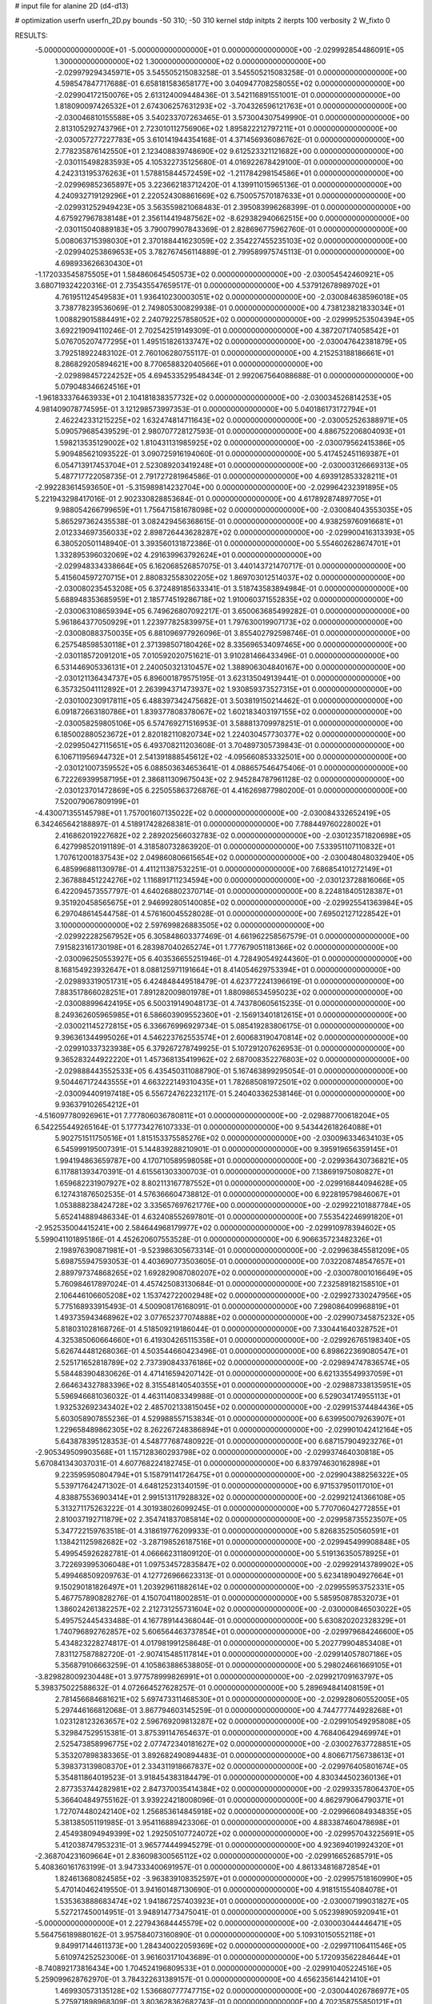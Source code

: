 # input file for alanine 2D (d4-d13)

# optimization
userfn       userfn_2D.py
bounds       -50 310; -50 310
kernel       stdp
initpts      2
iterpts      100
verbosity    2
W_fixto      0


RESULTS:
 -5.000000000000000E+01 -5.000000000000000E+01  0.000000000000000E+00      -2.029992854486091E+05
  1.300000000000000E+02  1.300000000000000E+02  0.000000000000000E+00      -2.029979294345971E+05       3.545505215083258E-01  3.545505215083258E-01       0.000000000000000E+00  4.598547847717688E-01
  6.658181583658177E+00  3.040947708258055E+02  0.000000000000000E+00      -2.029904172150076E+05       2.613124009448436E-01  3.542116891551001E-01       0.000000000000000E+00  1.818090097426532E+01
  2.674306257631293E+02 -3.704326596121763E+01  0.000000000000000E+00      -2.030046810155588E+05       3.540233707263465E-01  3.573004307549990E-01       0.000000000000000E+00  2.813105292743796E+01
  2.723010112756906E+02  1.895822212797211E+01  0.000000000000000E+00      -2.030057277227783E+05       3.610141944354168E-01  4.371456936086762E-01       0.000000000000000E+00  2.778235876142550E+01
  2.123408839748690E+02  9.612523321121682E+00  0.000000000000000E+00      -2.030115498283593E+05       4.105322735125680E-01  4.016922678429100E-01       0.000000000000000E+00  4.242313195376263E+01
  1.578815844572459E+02 -1.211784298154586E+01  0.000000000000000E+00      -2.029969852365897E+05       3.223662183712420E-01  4.139911015965136E-01       0.000000000000000E+00  4.240932719129296E+01
  2.220524308861669E+02  6.750057570187633E+01  0.000000000000000E+00      -2.029931252949423E+05       3.563559821068483E-01  2.395083996268399E-01       0.000000000000000E+00  4.675927967838148E+01
  2.356114419487562E+02 -8.629382940662515E+00  0.000000000000000E+00      -2.030115040889183E+05       3.790079907843369E-01  2.828696775962760E-01       0.000000000000000E+00  5.008063715398030E+01
  2.370188441623059E+02  2.354227455235103E+02  0.000000000000000E+00      -2.029940253869653E+05       3.782767456114889E-01  2.799589975745113E-01       0.000000000000000E+00  4.698933626630430E+01
 -1.172033545875505E+01  1.584860645450573E+02  0.000000000000000E+00      -2.030054542460921E+05       3.680719324220316E-01  2.735435547659517E-01       0.000000000000000E+00  4.537912678989702E+01
  4.761951124549583E+01  1.936410230003051E+02  0.000000000000000E+00      -2.030084638596018E+05       3.738778239536069E-01  2.749805300829938E-01       0.000000000000000E+00  4.738123821833034E+01
  1.008829015884491E+02  2.240792257858052E+02  0.000000000000000E+00      -2.029995253504394E+05       3.692219094110246E-01  2.702542519149309E-01       0.000000000000000E+00  4.387207174058542E+01
  5.076705207477295E+01  1.495151826133747E+02  0.000000000000000E+00      -2.030047642381879E+05       3.792518922483102E-01  2.760106280755117E-01       0.000000000000000E+00  4.215253188186661E+01
  8.286829205894621E+00  8.770658832040566E+01  0.000000000000000E+00      -2.029898457224252E+05       4.694533529548434E-01  2.992067564088688E-01       0.000000000000000E+00  5.079048346624516E+01
 -1.961833376463933E+01  2.104181838357732E+02  0.000000000000000E+00      -2.030034526814253E+05       4.981409078774595E-01  3.121298573997353E-01       0.000000000000000E+00  5.040186173172794E+01
  2.462242331215225E+02  1.632474814711643E+02  0.000000000000000E+00      -2.030052526388971E+05       5.090579685439529E-01  2.980707728127593E-01       0.000000000000000E+00  4.886752206804093E+01
  1.598213535129002E+02  1.810431131985925E+02  0.000000000000000E+00      -2.030079562415386E+05       5.909485621093522E-01  3.090725916194060E-01       0.000000000000000E+00  5.417452451169387E+01
  6.054713917453704E+01  2.523089203419248E+01  0.000000000000000E+00      -2.030003126669313E+05       5.487717722058735E-01  2.791727281964586E-01       0.000000000000000E+00  4.693912853328211E+01
 -2.992283614593650E+01 -5.315989814232704E+00  0.000000000000000E+00      -2.029964232391895E+05       5.221943298417016E-01  2.902330828853684E-01       0.000000000000000E+00  4.617892874897705E+01
  9.988054266799659E+01  1.756471581678098E+02  0.000000000000000E+00      -2.030084043553035E+05       5.865297362435538E-01  3.082429456368615E-01       0.000000000000000E+00  4.938259760916681E+01
  2.012334697356033E+02  2.898726443628287E+02  0.000000000000000E+00      -2.029900416313393E+05       6.380520501148940E-01  3.393560131872386E-01       0.000000000000000E+00  5.554602628674701E+01
  1.332895396032069E+02  4.291639963792624E+01  0.000000000000000E+00      -2.029948334338664E+05       6.162068526857075E-01  3.440143721470717E-01       0.000000000000000E+00  5.415604597270715E+01
  2.880832558302205E+02  1.869703012514037E+02  0.000000000000000E+00      -2.030080235453208E+05       6.372489185633341E-01  3.518743583894984E-01       0.000000000000000E+00  5.688948353685959E+01
  2.185774519286718E+02  1.910060371552835E+02  0.000000000000000E+00      -2.030063108659394E+05       6.749626807092217E-01  3.650063685499282E-01       0.000000000000000E+00  5.961864377050929E+01
  1.223977825839975E+01  1.797630019907173E+02  0.000000000000000E+00      -2.030080883750035E+05       6.881096977926096E-01  3.855402792598746E-01       0.000000000000000E+00  6.257548598530118E+01
  2.371398507180426E+02  8.335696534097465E+00  0.000000000000000E+00      -2.030118572091201E+05       7.010592020751621E-01  3.910281466433496E-01       0.000000000000000E+00  6.531446905336131E+01
  2.240050321310457E+02  1.388906304840167E+00  0.000000000000000E+00      -2.030121136434737E+05       6.896001879575195E-01  3.623135049139441E-01       0.000000000000000E+00  6.357325041112892E+01
  2.263994371473937E+02  1.930859373527315E+01  0.000000000000000E+00      -2.030100230917811E+05       6.488397342475682E-01  3.503819150214462E-01       0.000000000000000E+00  6.091872663180786E+01
  1.839377808378067E+02  1.602183403197155E+02  0.000000000000000E+00      -2.030058259805106E+05       6.574769271516953E-01  3.588813709978251E-01       0.000000000000000E+00  6.185002880523672E+01
  2.820182110820734E+02  1.224030457730377E+02  0.000000000000000E+00      -2.029950427115651E+05       6.493708211203608E-01  3.704897305739843E-01       0.000000000000000E+00  6.106711956944732E+01
  2.541391888545612E+02 -4.095660853332501E+00  0.000000000000000E+00      -2.030121007359552E+05       6.088503634653641E-01  4.088657546475406E-01       0.000000000000000E+00  6.722269399587195E+01
  2.386811309675043E+02  2.945284787961128E-02  0.000000000000000E+00      -2.030123701472869E+05       6.225055863726876E-01  4.416269877980200E-01       0.000000000000000E+00  7.520079067809199E+01
 -4.430071355145798E+01  1.757001607135022E+02  0.000000000000000E+00      -2.030084332652419E+05       6.342465642188897E-01  4.518917428268381E-01       0.000000000000000E+00  7.788449760228002E+01
  2.416862019227682E+02  2.289202566032783E-02  0.000000000000000E+00      -2.030123571820698E+05       6.427998520191189E-01  4.318580732863920E-01       0.000000000000000E+00  7.533951107110832E+01
  1.707612001837543E+02  2.049860806615654E+02  0.000000000000000E+00      -2.030048048032940E+05       6.485996881130978E-01  4.411211387532251E-01       0.000000000000000E+00  7.686854101272149E+01
  2.367888451224276E+02  1.116891711234594E+00  0.000000000000000E+00      -2.030123728816066E+05       6.422094573557797E-01  4.640268802370714E-01       0.000000000000000E+00  8.224818405128387E+01
  9.351920458565675E+01  2.946992805140085E+02  0.000000000000000E+00      -2.029925541363984E+05       6.297048614544758E-01  4.576160045528028E-01       0.000000000000000E+00  7.695021271228542E+01
  3.100000000000000E+02  2.597699826883505E+02  0.000000000000000E+00      -2.029922282567952E+05       6.305848603377469E-01  4.661962258567579E-01       0.000000000000000E+00  7.915823161730198E+01
  6.283987040265274E+01  1.777679051181366E+02  0.000000000000000E+00      -2.030096250553927E+05       6.403536655251946E-01  4.728490549244360E-01       0.000000000000000E+00  8.168154923932647E+01
  8.088125971191664E+01  8.414054629753394E+01  0.000000000000000E+00      -2.029893319051731E+05       6.424848449518479E-01  4.623772241396619E-01       0.000000000000000E+00  7.883517866028251E+01
  7.891282009801978E+01  1.880986534595023E+02  0.000000000000000E+00      -2.030088996424195E+05       6.500319149048173E-01  4.743780605615235E-01       0.000000000000000E+00  8.249362605965985E+01
  6.586603909552360E+01 -2.156913401812615E+01  0.000000000000000E+00      -2.030021145272815E+05       6.336676996929734E-01  5.085419283806175E-01       0.000000000000000E+00  9.396361344995026E+01
  4.546223762553574E+01  2.600683190470814E+02  0.000000000000000E+00      -2.029910337323938E+05       6.379267278749925E-01  5.107291207626953E-01       0.000000000000000E+00  9.365283244922220E+01
  1.457368135419962E+02  2.687008352276803E+02  0.000000000000000E+00      -2.029888443552533E+05       6.435450311088790E-01  5.167463899295054E-01       0.000000000000000E+00  9.504467172443555E+01
  4.663222149310435E+01  1.782685081972501E+02  0.000000000000000E+00      -2.030094409197418E+05       6.556724762232117E-01  5.240403362538146E-01       0.000000000000000E+00  9.936379102654212E+01
 -4.516097780926961E+01  7.777806036780811E+01  0.000000000000000E+00      -2.029887700618204E+05       6.542255449265164E-01  5.177734276107333E-01       0.000000000000000E+00  9.543442618264088E+01
  5.902751511750516E+01  1.815153375585276E+02  0.000000000000000E+00      -2.030096334634103E+05       6.545999195007391E-01  5.144839288210901E-01       0.000000000000000E+00  9.395919656359145E+01
  1.994194863659787E+00  4.170710589598058E+01  0.000000000000000E+00      -2.029936430736821E+05       6.117881393470391E-01  4.615561303300703E-01       0.000000000000000E+00  7.138691975080827E+01
  1.659682231907927E+02  8.802113167787552E+01  0.000000000000000E+00      -2.029916844094628E+05       6.127431876502535E-01  4.576366604738812E-01       0.000000000000000E+00  6.922819579846067E+01
  1.053888238424728E+02  3.335657697621776E+00  0.000000000000000E+00      -2.029922101887784E+05       5.652414889486334E-01  4.632408552697801E-01       0.000000000000000E+00  7.553542246991820E+01
 -2.952535004415241E+00  2.584644968179977E+02  0.000000000000000E+00      -2.029910978394602E+05       5.599041101895186E-01  4.452620607553528E-01       0.000000000000000E+00  6.906635723482326E+01
  2.198976390871981E+01 -9.523986305673314E-01  0.000000000000000E+00      -2.029963845581209E+05       5.698755947593053E-01  4.403690773503605E-01       0.000000000000000E+00  7.032208748547657E+01
  2.889797374868265E+02  1.692829087080207E+02  0.000000000000000E+00      -2.030078001016649E+05       5.760984617897024E-01  4.457425083130684E-01       0.000000000000000E+00  7.232589182158510E+01
  2.106446106605208E+02  1.153742722002948E+02  0.000000000000000E+00      -2.029927330247956E+05       5.775168933915493E-01  4.500908176168091E-01       0.000000000000000E+00  7.298086409968819E+01
  1.493735943468962E+02  3.077652377074888E+02  0.000000000000000E+00      -2.029907345875232E+05       5.818031028168726E-01  4.518509219186044E-01       0.000000000000000E+00  7.330441640328752E+01
  4.325385060664660E+01  6.419304265115358E+01  0.000000000000000E+00      -2.029926765198340E+05       5.626744481268036E-01  4.503544660423496E-01       0.000000000000000E+00  6.898622369080547E+01
  2.525171652818789E+02  2.737390843376186E+02  0.000000000000000E+00      -2.029894747836574E+05       5.584483904830626E-01  4.471416594207142E-01       0.000000000000000E+00  6.621335549937059E+01
  2.664634327883396E+02  8.315548140540355E+01  0.000000000000000E+00      -2.029887338135951E+05       5.596946681036032E-01  4.463114083349988E-01       0.000000000000000E+00  6.529034174955113E+01
  1.932532692343402E+02  2.485702133815045E+02  0.000000000000000E+00      -2.029915374484436E+05       5.603058907855236E-01  4.529988557153834E-01       0.000000000000000E+00  6.639950079263907E+01
  1.229658489862305E+02  8.262267248386894E+01  0.000000000000000E+00      -2.029901042412164E+05       5.643878395128353E-01  4.548777687480922E-01       0.000000000000000E+00  6.687157904923276E+01
 -2.905349509903568E+01  1.157128360293798E+02  0.000000000000000E+00      -2.029937464030818E+05       5.670841343037031E-01  4.607768224182745E-01       0.000000000000000E+00  6.837974630162898E+01
  9.223595950804794E+01  5.158791141726475E+01  0.000000000000000E+00      -2.029904388256322E+05       5.539717642471302E-01  4.648125231340159E-01       0.000000000000000E+00  6.971537950117010E+01
  4.838875536903414E+01  2.991513117928832E+02  0.000000000000000E+00      -2.029921241366108E+05       5.313271175263222E-01  4.301938026099245E-01       0.000000000000000E+00  5.770706042772855E+01
  2.810037192711879E+02  2.354741837085814E+02  0.000000000000000E+00      -2.029958735523507E+05       5.347722159763518E-01  4.318619776209933E-01       0.000000000000000E+00  5.826835250560591E+01
  1.138421125982682E+02 -3.287198526187516E+01  0.000000000000000E+00      -2.029945499908848E+05       5.499545926282781E-01  4.066662311809120E-01       0.000000000000000E+00  5.519136350578925E+01
  3.722693995306048E+01  1.097534572835847E+02  0.000000000000000E+00      -2.029929143789902E+05       5.499468509209763E-01  4.127726966623313E-01       0.000000000000000E+00  5.623418904927664E+01
  9.150290181826497E+01  1.203929611882614E+02  0.000000000000000E+00      -2.029955953752331E+05       5.467757890828276E-01  4.150704118002851E-01       0.000000000000000E+00  5.585950878532073E+01
  1.386024261382257E+02  2.212731255731604E+02  0.000000000000000E+00      -2.030000846503022E+05       5.495752445433488E-01  4.167789144368044E-01       0.000000000000000E+00  5.630820202328329E+01
  1.740796892762857E+02  5.606564463737854E+01  0.000000000000000E+00      -2.029979684246600E+05       5.434823228274817E-01  4.017981991258648E-01       0.000000000000000E+00  5.202779904853408E+01
  7.831127587882720E-01 -2.907415485117814E+01  0.000000000000000E+00      -2.029914057807186E+05       5.356879106663259E-01  4.105863886538805E-01       0.000000000000000E+00  5.298024661669105E+01
 -3.829828009230448E+01  3.977578999826991E+01  0.000000000000000E+00      -2.029921709163797E+05       5.398375022588632E-01  4.072664527628257E-01       0.000000000000000E+00  5.289694841408159E+01
  2.781456684681621E+02  5.697473311468530E+01  0.000000000000000E+00      -2.029928060552005E+05       5.297446166812068E-01  3.867794603145259E-01       0.000000000000000E+00  4.744777744928268E+01
  1.023128123263657E+02  2.596769209813287E+02  0.000000000000000E+00      -2.029910549295808E+05       5.329847529515381E-01  3.875391147654637E-01       0.000000000000000E+00  4.768406429469974E+01
  2.525473858996775E+02  2.077472340181627E+02  0.000000000000000E+00      -2.030027637728851E+05       5.353207898383365E-01  3.892682490894483E-01       0.000000000000000E+00  4.806671756738613E+01
  5.398373139808370E+01  2.334311918667837E+02  0.000000000000000E+00      -2.029976405801674E+05       5.354811864019523E-01  3.918454383184479E-01       0.000000000000000E+00  4.830344502360136E+01
  2.877353744282981E+02  2.847370035414384E+02  0.000000000000000E+00      -2.029933578064370E+05       5.366404849755162E-01  3.939224218008096E-01       0.000000000000000E+00  4.862979064790371E+01
  1.727074480242140E+02  1.256853614845918E+02  0.000000000000000E+00      -2.029966084934835E+05       5.381385051191985E-01  3.954116889423306E-01       0.000000000000000E+00  4.883387460478698E+01
  2.454938094949399E+02  1.292505107724072E+02  0.000000000000000E+00      -2.029957043225691E+05       5.412038747953231E-01  3.965774449945279E-01       0.000000000000000E+00  4.923694019924320E+01
 -2.368704231609664E+01  2.836098300565112E+02  0.000000000000000E+00      -2.029916652685791E+05       5.408360161763199E-01  3.947333400691957E-01       0.000000000000000E+00  4.861334816872854E+01
  1.824613680824585E+02 -3.963839108352597E+01  0.000000000000000E+00      -2.029957518160990E+05       5.470140462419550E-01  3.941601487130690E-01       0.000000000000000E+00  4.918151554084078E+01
  1.535363888683474E+02  1.941867257403923E+01  0.000000000000000E+00      -2.030007199031827E+05       5.527217450014951E-01  3.948914773475041E-01       0.000000000000000E+00  5.052398905920941E+01
 -5.000000000000000E+01  2.227943684445579E+02  0.000000000000000E+00      -2.030003044446471E+05       5.564756189880162E-01  3.957584073160890E-01       0.000000000000000E+00  5.109310150552118E+01
  9.849917144611373E+00  1.284340022059369E+02  0.000000000000000E+00      -2.029971106411546E+05       5.610974252523006E-01  3.961603171043689E-01       0.000000000000000E+00  5.172093562284644E+01
 -8.740892173816434E+00  1.704524196809533E+01  0.000000000000000E+00      -2.029910405224516E+05       5.259099628762970E-01  3.784322631389157E-01       0.000000000000000E+00  4.656235614421410E+01
  1.469930573135128E+02  1.536680777747715E+02  0.000000000000000E+00      -2.030044026786977E+05       5.275971898968309E-01  3.803628362682743E-01       0.000000000000000E+00  4.702358755850121E+01
  2.345977955205989E+02  3.013298389114120E+02  0.000000000000000E+00      -2.029942264747113E+05       5.217627942522136E-01  3.803881120720209E-01       0.000000000000000E+00  4.579708914450740E+01
 -4.783440640549749E+01  1.402414254262499E+02  0.000000000000000E+00      -2.030013581949035E+05       5.237804453691371E-01  3.789759237782993E-01       0.000000000000000E+00  4.554278264661293E+01
  1.600615329279583E+01  2.307185826280000E+02  0.000000000000000E+00      -2.029977757590910E+05       5.268583329281908E-01  3.798898738435428E-01       0.000000000000000E+00  4.599616096259775E+01
  2.382851303049616E+02  1.000561373600834E+02  0.000000000000000E+00      -2.029890536392937E+05       5.219651004147923E-01  3.833426180006850E-01       0.000000000000000E+00  4.583948091534600E+01
  1.589889406915232E+02  2.410948799416655E+02  0.000000000000000E+00      -2.029940314969312E+05       5.238759270334089E-01  3.846336642409258E-01       0.000000000000000E+00  4.616923547412026E+01
  2.050642477039628E+02  2.207645706304001E+02  0.000000000000000E+00      -2.029995165552738E+05       5.224779989882861E-01  3.878858822717249E-01       0.000000000000000E+00  4.654291333409581E+01
  3.496705668784888E+01 -3.379474403929840E+01  0.000000000000000E+00      -2.029947966697666E+05       5.277846656368834E-01  3.733900643320896E-01       0.000000000000000E+00  4.501720370052631E+01
 -1.509698223194448E+01  6.516331576543733E+01  0.000000000000000E+00      -2.029897073254773E+05       5.176839825036967E-01  3.677441610432444E-01       0.000000000000000E+00  4.303701691545727E+01
  1.309687824437248E+02  1.050907861643742E+02  0.000000000000000E+00      -2.029920752668927E+05       5.088047667618019E-01  3.731032799668370E-01       0.000000000000000E+00  4.267664759588013E+01
  7.378026328705020E+01  2.712294786909064E+02  0.000000000000000E+00      -2.029908095375028E+05       5.110480666031978E-01  3.724132293596905E-01       0.000000000000000E+00  4.267663012389097E+01
  2.149079439559366E+02  1.468995856968970E+02  0.000000000000000E+00      -2.030016128055931E+05       5.134743787128453E-01  3.729240495491312E-01       0.000000000000000E+00  4.296247166229677E+01
  6.364075999368075E+01  1.800807241225754E+02  0.000000000000000E+00      -2.030096396161082E+05       5.169683205637329E-01  3.740284449493015E-01       0.000000000000000E+00  4.366914662488455E+01
  7.682432283366963E+01 -4.437118426229598E+01  0.000000000000000E+00      -2.029974391969177E+05       5.240531171830612E-01  3.703377814264135E-01       0.000000000000000E+00  4.405076317319224E+01
  1.978665305542276E+02  8.422093246019814E+01  0.000000000000000E+00      -2.029913787567550E+05       5.272825725981121E-01  3.703347716947875E-01       0.000000000000000E+00  4.433356749852818E+01
  1.710616126389352E+02  2.859050158640529E+02  0.000000000000000E+00      -2.029888413265830E+05       5.346865068051070E-01  3.673834001574736E-01       0.000000000000000E+00  4.473009599735897E+01
  9.904060411559706E+01  2.698431961986576E+01  0.000000000000000E+00      -2.029913016607879E+05       5.265337789232608E-01  3.741842343210242E-01       0.000000000000000E+00  4.492040457457016E+01